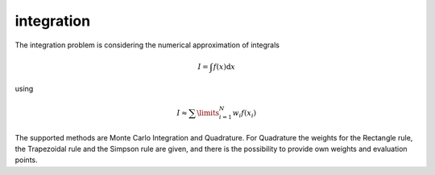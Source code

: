 **************************
integration
**************************

The integration problem is considering the numerical approximation of integrals

.. math::

  I = \int f(x)\mathrm{d}x

using 

.. math::

  I \approx \sum\limits_{i=1}^N w_i f(x_i)

The supported methods are Monte Carlo Integration and Quadrature. For Quadrature the weights for the Rectangle rule, the Trapezoidal rule and the Simpson rule are given, and there is the possibility to provide own weights and evaluation points.


